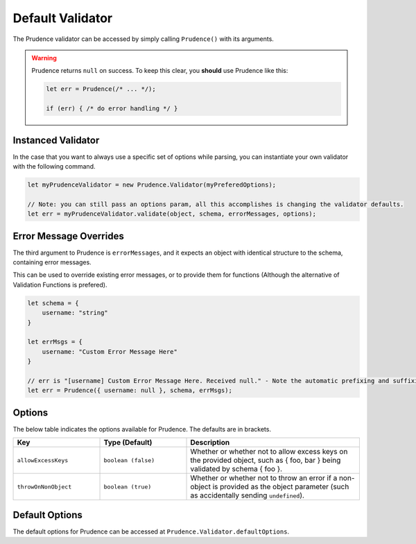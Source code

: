 Default Validator
====================

The Prudence validator can be accessed by simply calling ``Prudence()`` with its arguments.

.. function:: Prudence(object, schema, [errorMessages, [options]])

    Validated the provided object against the provided schema.

    :param object object: The object to validate.
    :param object schema: The schema to validate against.
    :param object errorMessages: Error messages to use on error, defaults to ``{}``.
    :param object options: Options for the Prudence validator. See :ref:`validator_options`.

    :returns: A ``string`` error message on failure, and ``null`` on success.

.. warning:: Prudence returns ``null`` on success. To keep this clear, you **should** use Prudence
    like this:

    .. code-block:: JS

        let err = Prudence(/* ... */);

        if (err) { /* do error handling */ }

====================
Instanced Validator
====================

In the case that you want to always use a specific set of options while parsing, you can instantiate
your own validator with the following command.

.. code-block:: JS

    let myPrudenceValidator = new Prudence.Validator(myPreferedOptions);

    // Note: you can still pass an options param, all this accomplishes is changing the validator defaults.
    let err = myPrudenceValidator.validate(object, schema, errorMessages, options);

.. _validator_errormessages:

========================
Error Message Overrides
========================

The third argument to Prudence is ``errorMessages``, and it expects an object with identical structure to
the schema, containing error messages.

This can be used to override existing error messages, or to provide them for functions
(Although the alternative of Validation Functions is prefered).

.. code-block:: JS

    let schema = {
        username: "string"
    }

    let errMsgs = {
        username: "Custom Error Message Here"
    }

    // err is "[username] Custom Error Message Here. Received null." - Note the automatic prefixing and suffixing of information.
    let err = Prudence({ username: null }, schema, errMsgs);


.. _validator_options:

=================
Options
=================

The below table indicates the options available for Prudence. The defaults are in brackets.

.. list-table::
    :widths: 25 25 50
    :header-rows: 1

    *   - Key
        - Type (Default)
        - Description
    *   - ``allowExcessKeys``
        - ``boolean (false)``
        - Whether or whether not to allow excess keys on the provided object, such as { foo, bar } being validated by schema { foo }.
    *   - ``throwOnNonObject``
        - ``boolean (true)``
        - Whether or whether not to throw an error if a non-object is provided as the object parameter (such as accidentally sending ``undefined``).

====================
Default Options
====================

The default options for Prudence can be accessed at ``Prudence.Validator.defaultOptions``.

